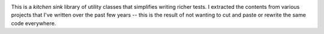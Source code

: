 |Version| |Python| |Source| |Coverage| |Docs| |CI|

This is a *kitchen sink* library of utility classes that simplifies writing
richer tests.  I extracted the contents from various projects that I've
written over the past few years -- this is the result of not wanting to cut
and paste or rewrite the same code everywhere.

.. |CI| image:: https://img.shields.io/circleci/project/github/dave-shawley/cavy/master.svg
   :target: https://circleci.com/gh/dave-shawley/cavy
.. |Coverage| image:: https://coveralls.io/repos/github/dave-shawley/cavy/badge.svg?branch=master
   :target: https://coveralls.io/github/dave-shawley/cavy?branch=master
.. |Docs| image:: https://img.shields.io/readthedocs/cavy.svg
   :target: https://cavy.readthedocs.io/
.. |Python| image:: https://img.shields.io/pypi/pyversions/cavy.svg
   :target: https://pypi.org/project/cavy
.. |Source| image:: https://img.shields.io/github/stars/dave-shawley/cavy.svg?logo=github
   :target: https://github.com/dave-shawley/cavy
.. |Version| image:: https://img.shields.io/pypi/v/cavy.svg
   :target: https://pypi.org/project/cavy



